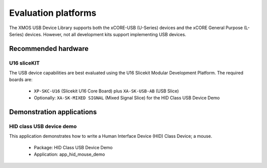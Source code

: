 Evaluation platforms
====================

The XMOS USB Device Library supports both the xCORE-USB (U-Series) devices and the
xCORE General Purpose (L-Series) devices. However, not all development kits support
implementing USB devices.

Recommended hardware
--------------------

U16 sliceKIT
++++++++++++

The USB device capabilities are best evaluated using the U16 Slicekit Modular
Development Platform. The required boards are:

    * ``XP-SKC-U16`` (Slicekit U16 Core Board) plus ``XA-SK-USB-AB`` (USB Slice)
    * Optionally: ``XA-SK-MIXED SIGNAL`` (Mixed Signal Slice) for the HID
      Class USB Device Demo

Demonstration applications
--------------------------

HID class USB device demo
+++++++++++++++++++++++++

This application demonstrates how to write a Human Interface Device (HID) Class Device; a mouse.

    * Package: HID Class USB Device Demo
    * Application: app_hid_mouse_demo

